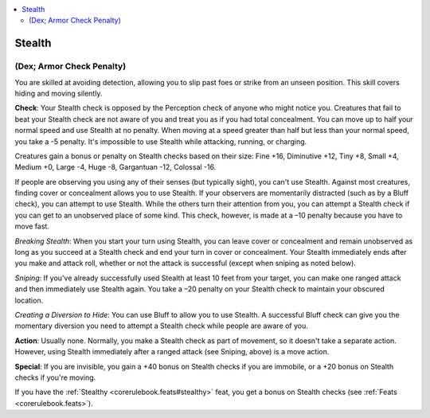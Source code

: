 
.. _`corerulebook.skills.stealth`:

.. contents:: \ 

.. _`corerulebook.skills.stealth#stealth`:

Stealth
########

.. _`corerulebook.skills.stealth#(dex;_armor_check_penalty)`:

(Dex; Armor Check Penalty)
***************************

You are skilled at avoiding detection, allowing you to slip past foes or strike from an unseen position. This skill covers hiding and moving silently.

\ **Check**\ : Your Stealth check is opposed by the Perception check of anyone who might notice you. Creatures that fail to beat your Stealth check are not aware of you and treat you as if you had total concealment. You can move up to half your normal speed and use Stealth at no penalty. When moving at a speed greater than half but less than your normal speed, you take a -5 penalty. It's impossible to use Stealth while attacking, running, or charging.

Creatures gain a bonus or penalty on Stealth checks based on their size: Fine +16, Diminutive +12, Tiny +8, Small +4, Medium +0, Large -4, Huge -8, Gargantuan -12, Colossal -16.

If people are observing you using any of their senses (but typically sight), you can't use Stealth. Against most creatures, finding cover or concealment allows you to use Stealth. If your observers are momentarily distracted (such as by a Bluff check), you can attempt to use Stealth. While the others turn their attention from you, you can attempt a Stealth check if you can get to an unobserved place of some kind. This check, however, is made at a –10 penalty because you have to move fast.

\ *Breaking Stealth*\ : When you start your turn using Stealth, you can leave cover or concealment and remain unobserved as long as you succeed at a Stealth check and end your turn in cover or concealment. Your Stealth immediately ends after you make and attack roll, whether or not the attack is successful (except when sniping as noted below).

\ *Sniping*\ : If you've already successfully used Stealth at least 10 feet from your target, you can make one ranged attack and then immediately use Stealth again. You take a –20 penalty on your Stealth check to maintain your obscured location.

\ *Creating a Diversion to Hide*\ : You can use Bluff to allow you to use Stealth. A successful Bluff check can give you the momentary diversion you need to attempt a Stealth check while people are aware of you.

\ **Action**\ : Usually none. Normally, you make a Stealth check as part of movement, so it doesn't take a separate action. However, using Stealth immediately after a ranged attack (see Sniping, above) is a move action.

\ **Special**\ : If you are invisible, you gain a +40 bonus on Stealth checks if you are immobile, or a +20 bonus on Stealth checks if you're moving.

If you have the :ref:`Stealthy <corerulebook.feats#stealthy>`\  feat, you get a bonus on Stealth checks (see :ref:`Feats <corerulebook.feats>`\ ).

